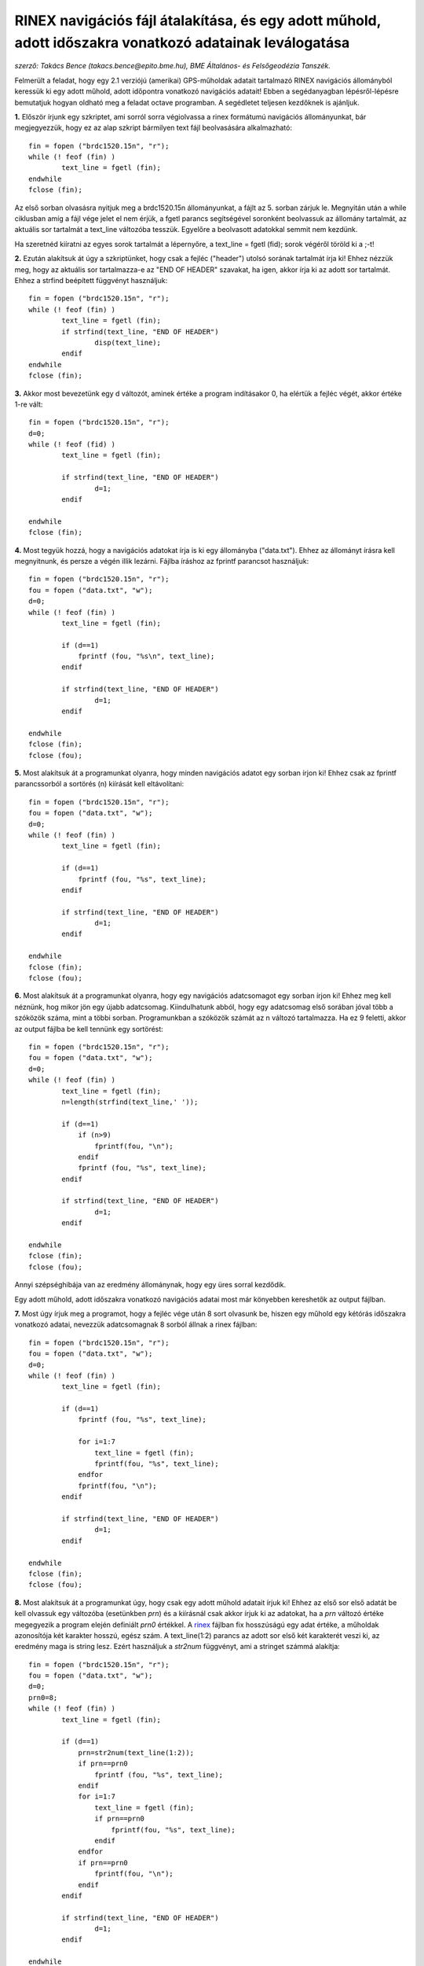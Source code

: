 RINEX navigációs fájl átalakítása, és egy adott műhold, adott időszakra vonatkozó adatainak leválogatása
========================================================================================================
*szerző: Takács Bence (takacs.bence@epito.bme.hu), BME Általános- és Felsőgeodézia Tanszék.*

Felmerült a feladat, hogy egy 2.1 verziójú (amerikai) GPS-műholdak adatait tartalmazó RINEX navigációs állományból keressük ki egy adott műhold, adott időpontra vonatkozó navigációs adatait! Ebben a segédanyagban lépésről-lépésre bemutatjuk hogyan oldható meg a feladat octave programban. A segédletet teljesen kezdőknek is ajánljuk.

**1.** Először írjunk egy szkriptet, ami sorról sorra végiolvassa a rinex formátumú navigációs állományunkat, bár megjegyezzük, hogy ez az alap szkript bármilyen text fájl beolvasására alkalmazható::

	fin = fopen ("brdc1520.15n", "r");
	while (! feof (fin) )
		text_line = fgetl (fin);
	endwhile
	fclose (fin);

Az első sorban olvasásra nyitjuk meg a brdc1520.15n állományunkat, a fájlt az 5. sorban zárjuk le. Megnyitán után a while ciklusban amíg a fájl vége jelet el nem érjük, a fgetl parancs segítségével soronként beolvassuk az állomány tartalmát, az aktuális sor tartalmát a text_line változóba tesszük. Egyelőre a beolvasott adatokkal semmit nem kezdünk.

Ha szeretnéd kiíratni az egyes sorok tartalmát a lépernyőre, a text_line = fgetl (fid); sorok végéről töröld ki a ;-t! 

**2.** Ezután alakítsuk át úgy a szkriptünket, hogy csak a fejléc ("header") utolsó sorának tartalmát írja ki! Ehhez nézzük meg, hogy az aktuális sor tartalmazza-e az "END OF HEADER" szavakat, ha igen, akkor írja ki az adott sor tartalmát. Ehhez a strfind beépített függvényt használjuk::

	fin = fopen ("brdc1520.15n", "r");
	while (! feof (fin) )
		text_line = fgetl (fin);
		if strfind(text_line, "END OF HEADER") 
			disp(text_line);
		endif
	endwhile
	fclose (fin);
	
**3.** Akkor most bevezetünk egy d változót, aminek értéke a program indításakor 0, ha elértük a fejléc végét, akkor értéke 1-re vált::

	fin = fopen ("brdc1520.15n", "r");
	d=0;
	while (! feof (fid) )
		text_line = fgetl (fin);

		if strfind(text_line, "END OF HEADER")
			d=1;
		endif

	endwhile
	fclose (fin);
	
**4.** Most tegyük hozzá, hogy a navigációs adatokat írja is ki egy állományba ("data.txt"). Ehhez az állományt írásra kell megnyitnunk, és persze a végén illik lezárni. Fájlba íráshoz az fprintf parancsot használjuk::

	fin = fopen ("brdc1520.15n", "r");
	fou = fopen ("data.txt", "w");
	d=0;
	while (! feof (fin) )
		text_line = fgetl (fin);

		if (d==1)
		    fprintf (fou, "%s\n", text_line);
		endif

		if strfind(text_line, "END OF HEADER")
			d=1;
		endif

	endwhile
	fclose (fin);
	fclose (fou);

**5.** Most alakítsuk át a programunkat olyanra, hogy minden navigációs adatot egy sorban írjon ki! Ehhez csak az fprintf parancssorból a sortörés (\n) kiírását kell eltávolítani::

	fin = fopen ("brdc1520.15n", "r");
	fou = fopen ("data.txt", "w");
	d=0;
	while (! feof (fin) )
		text_line = fgetl (fin);

		if (d==1)
		    fprintf (fou, "%s", text_line);
		endif

		if strfind(text_line, "END OF HEADER")
			d=1;
		endif

	endwhile
	fclose (fin);
	fclose (fou);

**6.** Most alakítsuk át a programunkat olyanra, hogy egy navigációs adatcsomagot egy sorban írjon ki! Ehhez meg kell néznünk, hog mikor jön egy újabb adatcsomag. Kiindulhatunk abból, hogy egy adatcsomag első sorában jóval több a szóközök száma, mint a többi sorban. Programunkban a szóközök számát az n változó tartalmazza. Ha ez 9 feletti, akkor az output fájlba be kell tennünk egy sortörést::

	fin = fopen ("brdc1520.15n", "r");
	fou = fopen ("data.txt", "w");
	d=0;
	while (! feof (fin) )
		text_line = fgetl (fin);
		n=length(strfind(text_line,' '));

		if (d==1)
		    if (n>9)
			fprintf(fou, "\n");
		    endif
		    fprintf (fou, "%s", text_line);
		endif

		if strfind(text_line, "END OF HEADER")
			d=1;
		endif

	endwhile
	fclose (fin);
	fclose (fou);

Annyi szépséghibája van az eredmény állománynak, hogy egy üres sorral kezdődik.

Egy adott műhold, adott időszakra vonatkozó navigációs adatai most már könyebben kereshetők az output fájlban. 

**7.** Most úgy írjuk meg a programot, hogy a fejléc vége után 8 sort olvasunk be, hiszen egy műhold egy kétórás időszakra vonatkozó adatai, nevezzük adatcsomagnak 8 sorból állnak a rinex fájlban::

	fin = fopen ("brdc1520.15n", "r");
	fou = fopen ("data.txt", "w");
	d=0;
	while (! feof (fin) )
		text_line = fgetl (fin);

		if (d==1)
		    fprintf (fou, "%s", text_line);

		    for i=1:7
			text_line = fgetl (fin);
			fprintf(fou, "%s", text_line);
		    endfor
		    fprintf(fou, "\n");
		endif

		if strfind(text_line, "END OF HEADER")
			d=1;
		endif

	endwhile
	fclose (fin);
	fclose (fou);

**8.** Most alakítsuk át a programunkat úgy, hogy csak egy adott műhold adatait írjuk ki! Ehhez az első sor első adatát be kell olvassuk egy változóba (esetünkben *prn*) és a kiírásnál csak akkor írjuk ki az adatokat, ha a *prn* változó értéke megegyezik a program elején definiált *prn0* értékkel. A `rinex <https://igscb.jpl.nasa.gov/igscb/data/format/rinex210.txt>`_ fájlban fix hosszúságú egy adat értéke, a műholdak azonosítója két karakter hosszú, egész szám. A text_line(1:2) parancs az adott sor első két karakterét veszi ki, az eredmény maga is string lesz. Ezért használjuk a *str2num* függvényt, ami a stringet számmá alakítja::

	fin = fopen ("brdc1520.15n", "r");
	fou = fopen ("data.txt", "w");
	d=0;
	prn0=8;
	while (! feof (fin) )
		text_line = fgetl (fin);

		if (d==1)
		    prn=str2num(text_line(1:2));
		    if prn==prn0
			fprintf (fou, "%s", text_line);
		    endif
		    for i=1:7
			text_line = fgetl (fin);
			if prn==prn0
			    fprintf(fou, "%s", text_line);
			endif
		    endfor
		    if prn==prn0
			fprintf(fou, "\n");
		    endif
		endif

		if strfind(text_line, "END OF HEADER")
			d=1;
		endif

	endwhile
	fclose (fin);
	fclose (fou);

**9.** A következő lépésben úgy alakítsuk át a programot, hogy az adatcsomag referencia idejét is nézi és csak egy adott időponthoz tartozó adacsomagot írjuk ki. Egy adatcsomag két óráig használható fel, olyan adatcsomagot keressünk, aminek referencia időpontja az adott időpontot megelőzi, és a két időpont különbsége kevesebb, mint 2 óra. A referencia időpont (*TOE = Time of Ephemeris*) a 4. sor első adata, a rinex navigációs fájlban az első kivételével minden adatsor 3 szóközzel kezdődik, utána 19 karakter hosszúságú egy szám.

**10.** Most pedig arra lenne szükségünk, hogy a navigációs adatokat tároljuk pl. egy tömbben vagy más alkalmas változókban, hogy a későbbiekben számolni tudjunk az adatokkal.


